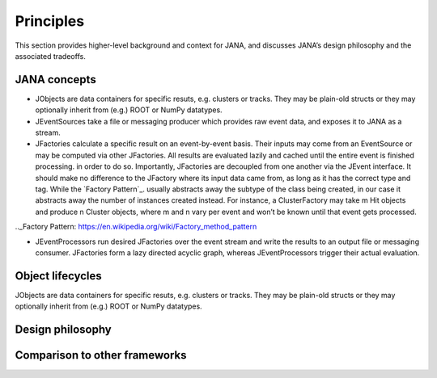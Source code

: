 Principles
=========

This section provides higher-level background and context for JANA, and discusses JANA’s design philosophy and the associated tradeoffs.

.. autosummary::
   :toctree: generated

.. JANA concepts:

JANA concepts
--------------
* JObjects are data containers for specific resuts, e.g. clusters or tracks. They may be plain-old structs or they may optionally inherit from (e.g.) ROOT or NumPy datatypes.

* JEventSources take a file or messaging producer which provides raw event data, and exposes it to JANA as a stream.

* JFactories calculate a specific result on an event-by-event basis. Their inputs may come from an EventSource or may be computed via other JFactories. All results are evaluated lazily and cached until the entire event is finished processing. in order to do so. Importantly, JFactories are decoupled from one another via the JEvent interface. It should make no difference to the JFactory where its input data came from, as long as it has the correct type and tag. While the `Factory Pattern`_. usually abstracts away the subtype of the class being created, in our case it abstracts away the number of instances created instead. For instance, a ClusterFactory may take m Hit objects and produce n Cluster objects, where m and n vary per event and won’t be known until that event gets processed.
.._Factory Pattern: https://en.wikipedia.org/wiki/Factory_method_pattern

* JEventProcessors run desired JFactories over the event stream and write the results to an output file or messaging consumer. JFactories form a lazy directed acyclic graph, whereas JEventProcessors trigger their actual evaluation.

Object lifecycles
------------------
JObjects are data containers for specific resuts, e.g. clusters or tracks. They may be plain-old structs or they may optionally inherit from (e.g.) ROOT or NumPy datatypes.

Design philosophy
-----------------

Comparison to other frameworks
--------------------------------
